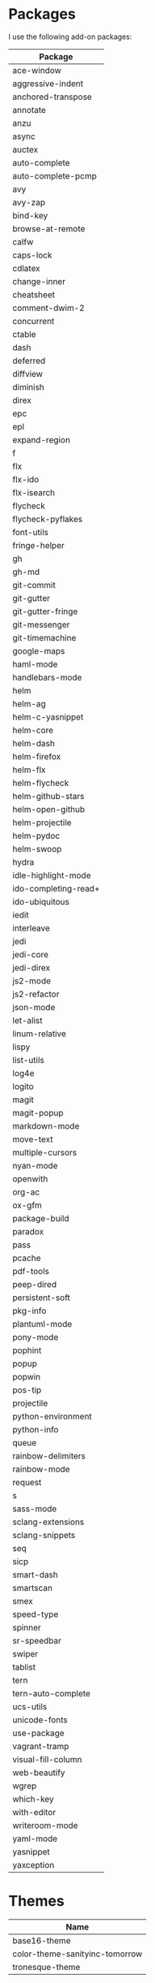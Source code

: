 * Packages
  I use the following add-on packages:

  | Package              |
  |----------------------|
  | ace-window           |
  | aggressive-indent    |
  | anchored-transpose   |
  | annotate             |
  | anzu                 |
  | async                |
  | auctex               |
  | auto-complete        |
  | auto-complete-pcmp   |
  | avy                  |
  | avy-zap              |
  | bind-key             |
  | browse-at-remote     |
  | calfw                |
  | caps-lock            |
  | cdlatex              |
  | change-inner         |
  | cheatsheet           |
  | comment-dwim-2       |
  | concurrent           |
  | ctable               |
  | dash                 |
  | deferred             |
  | diffview             |
  | diminish             |
  | direx                |
  | epc                  |
  | epl                  |
  | expand-region        |
  | f                    |
  | flx                  |
  | flx-ido              |
  | flx-isearch          |
  | flycheck             |
  | flycheck-pyflakes    |
  | font-utils           |
  | fringe-helper        |
  | gh                   |
  | gh-md                |
  | git-commit           |
  | git-gutter           |
  | git-gutter-fringe    |
  | git-messenger        |
  | git-timemachine      |
  | google-maps          |
  | haml-mode            |
  | handlebars-mode      |
  | helm                 |
  | helm-ag              |
  | helm-c-yasnippet     |
  | helm-core            |
  | helm-dash            |
  | helm-firefox         |
  | helm-flx             |
  | helm-flycheck        |
  | helm-github-stars    |
  | helm-open-github     |
  | helm-projectile      |
  | helm-pydoc           |
  | helm-swoop           |
  | hydra                |
  | idle-highlight-mode  |
  | ido-completing-read+ |
  | ido-ubiquitous       |
  | iedit                |
  | interleave           |
  | jedi                 |
  | jedi-core            |
  | jedi-direx           |
  | js2-mode             |
  | js2-refactor         |
  | json-mode            |
  | let-alist            |
  | linum-relative       |
  | lispy                |
  | list-utils           |
  | log4e                |
  | logito               |
  | magit                |
  | magit-popup          |
  | markdown-mode        |
  | move-text            |
  | multiple-cursors     |
  | nyan-mode            |
  | openwith             |
  | org-ac               |
  | ox-gfm               |
  | package-build        |
  | paradox              |
  | pass                 |
  | pcache               |
  | pdf-tools            |
  | peep-dired           |
  | persistent-soft      |
  | pkg-info             |
  | plantuml-mode        |
  | pony-mode            |
  | pophint              |
  | popup                |
  | popwin               |
  | pos-tip              |
  | projectile           |
  | python-environment   |
  | python-info          |
  | queue                |
  | rainbow-delimiters   |
  | rainbow-mode         |
  | request              |
  | s                    |
  | sass-mode            |
  | sclang-extensions    |
  | sclang-snippets      |
  | seq                  |
  | sicp                 |
  | smart-dash           |
  | smartscan            |
  | smex                 |
  | speed-type           |
  | spinner              |
  | sr-speedbar          |
  | swiper               |
  | tablist              |
  | tern                 |
  | tern-auto-complete   |
  | ucs-utils            |
  | unicode-fonts        |
  | use-package          |
  | vagrant-tramp        |
  | visual-fill-column   |
  | web-beautify         |
  | wgrep                |
  | which-key            |
  | with-editor          |
  | writeroom-mode       |
  | yaml-mode            |
  | yasnippet            |
  | yaxception           |
  |----------------------|

* Themes
  | Name                           |
  |--------------------------------|
  | base16-theme                   |
  | color-theme-sanityinc-tomorrow |
  | tronesque-theme                |
  |--------------------------------|
